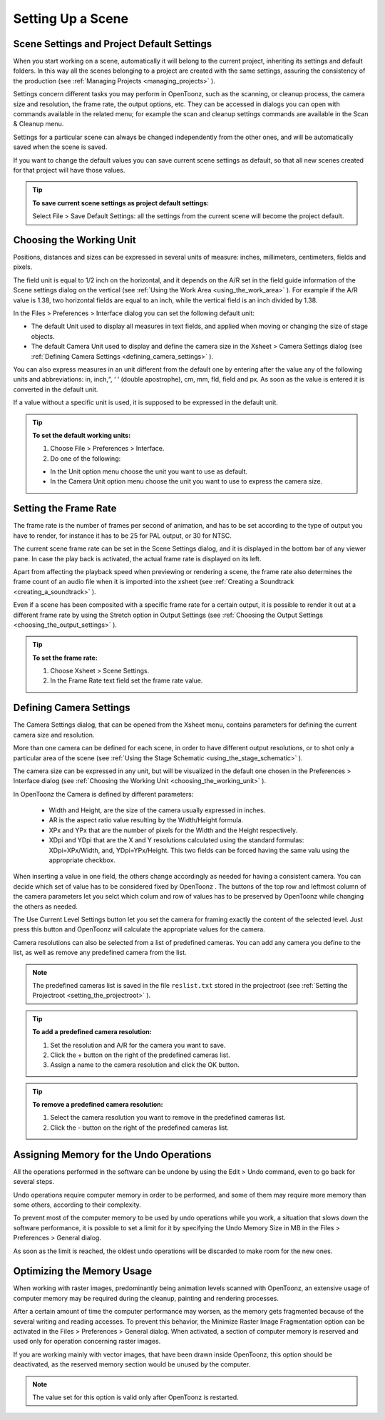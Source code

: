 .. _setting_up_a_scene:

Setting Up a Scene
==================
.. _scene_settings_and_project_default_settings:

Scene Settings and Project Default Settings
-------------------------------------------
When you start working on a scene, automatically it will belong to the current project, inheriting its settings and default folders. In this way all the scenes belonging to a project are created with the same settings, assuring the consistency of the production (see  :ref:`Managing Projects <managing_projects>`  ). 

Settings concern different tasks you may perform in OpenToonz, such as the scanning, or cleanup process, the camera size and resolution, the frame rate, the output options, etc. They can be accessed in dialogs you can open with commands available in the related menu; for example the scan and cleanup settings commands are available in the Scan & Cleanup menu.

Settings for a particular scene can always be changed independently from the other ones, and will be automatically saved when the scene is saved. 

If you want to change the default values you can save current scene settings as default, so that all new scenes created for that project will have those values.

.. tip:: **To save current scene settings as project default settings:**

    Select File > Save Default Settings: all the settings from the current scene will become the project default.

.. _choosing_the_working_unit:

Choosing the Working Unit
-------------------------
Positions, distances and sizes can be expressed in several units of measure: inches, millimeters, centimeters, fields and pixels. 

The field unit is equal to 1/2 inch on the horizontal, and it depends on the A/R set in the field guide information of the Scene settings dialog on the vertical (see  :ref:`Using the Work Area <using_the_work_area>`  ). For example if the A/R value is 1.38, two horizontal fields are equal to an inch, while the vertical field is an inch divided by 1.38.

In the Files > Preferences > Interface dialog you can set the following default unit:

- The default Unit used to display all measures in text fields, and applied when moving or changing the size of stage objects.

- The default Camera Unit used to display and define the camera size in the Xsheet > Camera Settings dialog (see  :ref:`Defining Camera Settings <defining_camera_settings>`  ).

You can also express measures in an unit different from the default one by entering after the value any of the following units and abbreviations: in, inch,“, ‘ ‘ (double apostrophe), cm, mm, fld, field and px. As soon as the value is entered it is converted in the default unit. 

If a value without a specific unit is used, it is supposed to be expressed in the default unit.

.. tip:: **To set the default working units:**

    1. Choose File > Preferences > Interface.

    2. Do one of the following:

    - In the Unit option menu choose the unit you want to use as default.

    - In the Camera Unit option menu choose the unit you want to use to express the camera size.

.. _setting_the_frame_rate:

Setting the Frame Rate
----------------------
The frame rate is the number of frames per second of animation, and has to be set according to the type of output you have to render, for instance it has to be 25 for PAL output, or 30 for NTSC.

The current scene frame rate can be set in the Scene Settings dialog, and it is displayed in the bottom bar of any viewer pane. In case the play back is activated, the actual frame rate is displayed on its left.

Apart from affecting the playback speed when previewing or rendering a scene, the frame rate also determines the frame count of an audio file when it is imported into the xsheet (see  :ref:`Creating a Soundtrack <creating_a_soundtrack>`  ).

Even if a scene has been composited with a specific frame rate for a certain output, it is possible to render it out at a different frame rate by using the Stretch option in Output Settings (see  :ref:`Choosing the Output Settings <choosing_the_output_settings>`  ).

.. tip:: **To set the frame rate:**

    1. Choose Xsheet > Scene Settings.

    2. In the Frame Rate text field set the frame rate value.

.. _defining_camera_settings:

Defining Camera Settings
------------------------
The Camera Settings dialog, that can be opened from the Xsheet menu, contains parameters for defining the current camera size and resolution. 

More than one camera can be defined for each scene, in order to have different output resolutions, or to shot only a particular area of the scene (see  :ref:`Using the Stage Schematic <using_the_stage_schematic>`  ).

The camera size can be expressed in any unit, but will be visualized in the default one chosen in the Preferences > Interface dialog (see  :ref:`Choosing the Working Unit <choosing_the_working_unit>`  ). 

In OpenToonz the Camera is defined by different parameters:




    - Width and Height, are the size of the camera usually expressed in inches.

    - AR is the aspect ratio value resulting by the Width/Height formula.

    - XPx and YPx that are the number of pixels for the Width and the Height respectively.

    - XDpi and YDpi that are the X and Y resolutions calculated using the standard formulas: XDpi=XPx/Width, and, YDpi=YPx/Height. This two fields can be forced having the same valu using the appropriate checkbox.

When inserting a value in one field, the others change accordingly as needed for having a consistent camera. You can decide which set of value has to be considered fixed by OpenToonz . The buttons of the top row and leftmost column of the camera parameters let you selct which colum and row of values has to be preserved by OpenToonz while changing the others as needed.

The Use Current Level Settings button let you set the camera for framing exactly the content of the selected level. Just press this button and OpenToonz will calculate the appropriate values for the camera.

Camera resolutions can also be selected from a list of predefined cameras. You can add any camera you define to the list, as well as remove any predefined camera from the list.

.. note:: The predefined cameras list is saved in the file ``reslist.txt``  stored in the projectroot (see  :ref:`Setting the Projectroot <setting_the_projectroot>`  ).

.. tip:: **To add a predefined camera resolution:**

    1. Set the resolution and A/R for the camera you want to save.

    2. Click the + button on the right of the predefined cameras list.

    3. Assign a name to the camera resolution and click the OK button.

.. tip:: **To remove a predefined camera resolution:**

    1. Select the camera resolution you want to remove in the predefined cameras list.

    2. Click the - button on the right of the predefined cameras list.

.. _assigning_memory_for_the_undo_operations:

Assigning Memory for the Undo Operations
----------------------------------------
All the operations performed in the software can be undone by using the Edit > Undo command, even to go back for several steps. 

Undo operations require computer memory in order to be performed, and some of them may require more memory than some others, according to their complexity. 

To prevent most of the computer memory to be used by undo operations while you work, a situation that slows down the software performance, it is possible to set a limit for it by specifying the Undo Memory Size in MB in the Files > Preferences > General dialog. 

As soon as the limit is reached, the oldest undo operations will be discarded to make room for the new ones.

.. _optimizing_the_memory_usage:

Optimizing the Memory Usage
---------------------------
When working with raster images, predominantly being animation levels scanned with OpenToonz, an extensive usage of computer memory may be required during the cleanup, painting and rendering processes.

After a certain amount of time the computer performance may worsen, as the memory gets fragmented because of the several writing and reading accesses. To prevent this behavior, the Minimize Raster Image Fragmentation option can be activated in the Files > Preferences > General dialog. When activated, a section of computer memory is reserved and used only for operation concerning raster images.

If you are working mainly with vector images, that have been drawn inside OpenToonz, this option should be deactivated, as the reserved memory section would be unused by the computer.

.. note:: The value set for this option is valid only after OpenToonz is restarted.

